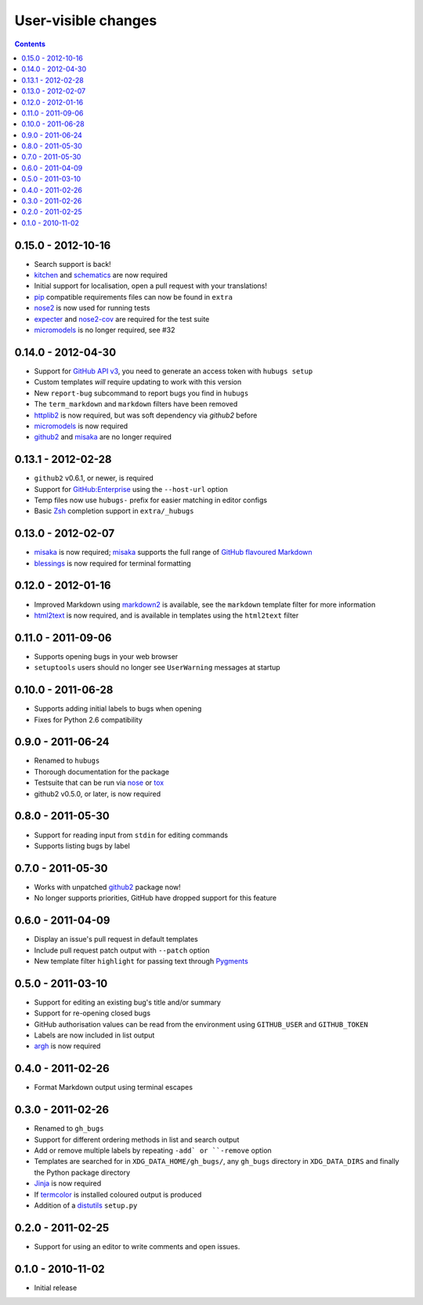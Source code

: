 User-visible changes
====================

.. contents::

0.15.0 - 2012-10-16
-------------------

* Search support is back!
* kitchen_ and schematics_ are now required
* Initial support for localisation, open a pull request with your translations!
* pip_ compatible requirements files can now be found in ``extra``
* nose2_ is now used for running tests
* expecter_ and nose2-cov_ are required for the test suite
* micromodels_ is no longer required, see #32

.. _kitchen: http://pypi.python.org/pypi/kitchen/
.. _schematics: http://pypi.python.org/pypi/schematics/
.. _pip: http://pypi.python.org/pypi/pip/
.. _nose2: http://pypi.python.org/pypi/nose2/
.. _expecter: http://pypi.python.org/pypi/expecter/
.. _nose2-cov: http://pypi.python.org/pypi/nose2-cov/

0.14.0 - 2012-04-30
-------------------

* Support for `GitHub API v3`_, you need to generate an access token with
  ``hubugs setup``
* Custom templates *will* require updating to work with this version
* New ``report-bug`` subcommand to report bugs you find in ``hubugs``
* The ``term_markdown`` and ``markdown`` filters have been removed
* httplib2_ is now required, but was soft dependency via `github2` before
* micromodels_ is now required
* github2_ and misaka_ are no longer required

.. _GitHub API v3: http://developer.github.com/v3/
.. _httplib2: http://pypi.python.org/pypi/httplib2
.. _github2: http://pypi.python.org/pypi/github2/
.. _micromodels: http://pypi.python.org/pypi/micromodels/
.. _misaka: http://pypi.python.org/pypi/misaka/

0.13.1 - 2012-02-28
-------------------

* ``github2`` v0.6.1, or newer, is required
* Support for `GitHub:Enterprise`_ using the ``--host-url`` option
* Temp files now use ``hubugs-`` prefix for easier matching in editor configs
* Basic Zsh_ completion support in ``extra/_hubugs``

.. _GitHub:Enterprise: https://enterprise.github.com/
.. _Zsh: http://www.zsh.org/

0.13.0 - 2012-02-07
-------------------

* misaka_ is now required; misaka_ supports the full range of `GitHub flavoured
  Markdown`_
* blessings_ is now required for terminal formatting

.. _misaka: http://pypi.python.org/pypi/misaka/
.. _blessings: http://pypi.python.org/pypi/blessings/
.. _GitHub flavoured Markdown: http://github.github.com/github-flavored-markdown/

0.12.0 - 2012-01-16
-------------------

* Improved Markdown using markdown2_ is available, see the ``markdown`` template
  filter for more information
* html2text_ is now required, and is available in templates using the
  ``html2text`` filter

.. _markdown2: http://github.com/trentm/python-markdown2
.. _html2text: http://pypi.python.org/pypi/html2text

0.11.0 - 2011-09-06
-------------------

* Supports opening bugs in your web browser
* ``setuptools`` users should no longer see ``UserWarning`` messages at startup

0.10.0 - 2011-06-28
-------------------

* Supports adding initial labels to bugs when opening
* Fixes for Python 2.6 compatibility

0.9.0 - 2011-06-24
------------------

* Renamed to ``hubugs``
* Thorough documentation for the package
* Testsuite that can be run via nose_ or tox_
* github2 v0.5.0, or later, is now required

.. _nose: http://pypi.python.org/pypi/nose
.. _tox: http://pypi.python.org/pypi/tox/

0.8.0 - 2011-05-30
------------------

* Support for reading input from ``stdin`` for editing commands
* Supports listing bugs by label

0.7.0 - 2011-05-30
------------------

* Works with unpatched github2_ package now!
* No longer supports priorities, GitHub have dropped support for this feature

.. _github2: http://pypi.python.org/pypi/github2/

0.6.0 - 2011-04-09
------------------

* Display an issue's pull request in default templates
* Include pull request patch output with ``--patch`` option
* New template filter ``highlight`` for passing text through Pygments_

.. _Pygments: http://pygments.org/

0.5.0 - 2011-03-10
------------------

* Support for editing an existing bug's title and/or summary
* Support for re-opening closed bugs
* GitHub authorisation values can be read from the environment using
  ``GITHUB_USER`` and ``GITHUB_TOKEN``
* Labels are now included in list output
* argh_ is now required

.. _argh: http://pypi.python.org/pypi/argh/

0.4.0 - 2011-02-26
------------------

* Format Markdown output using terminal escapes

0.3.0 - 2011-02-26
------------------

* Renamed to ``gh_bugs``
* Support for different ordering methods in list and search output
* Add or remove multiple labels by repeating ``-add` or ``-remove`` option
* Templates are searched for in ``XDG_DATA_HOME/gh_bugs/``, any ``gh_bugs``
  directory in ``XDG_DATA_DIRS`` and finally the Python package directory
* Jinja_ is now required
* If termcolor_ is installed coloured output is produced
* Addition of a distutils_ ``setup.py``

.. _Jinja: http://jinja.pocoo.org/
.. _termcolor: http://pypi.python.org/pypi/termcolor/
.. _distutils: http://docs.python.org/install/index.html

0.2.0 - 2011-02-25
------------------

* Support for using an editor to write comments and open issues.

0.1.0 - 2010-11-02
------------------

* Initial release
